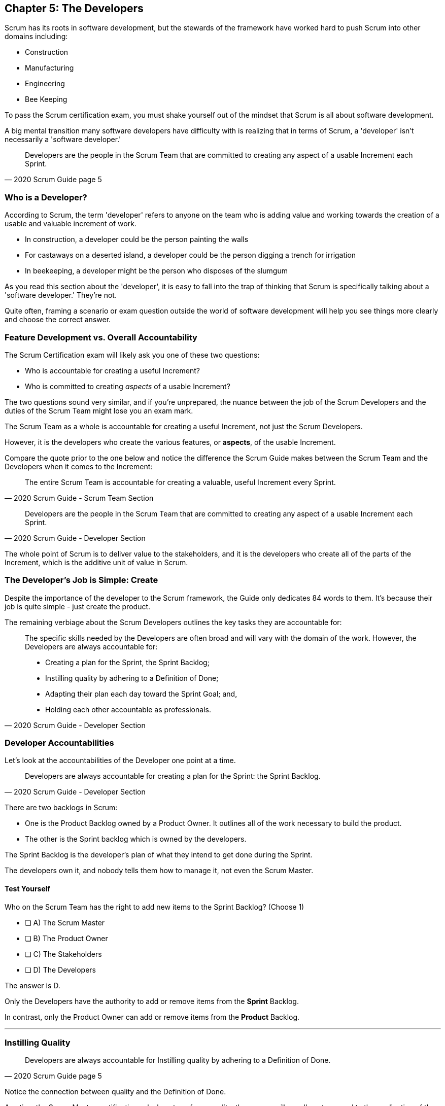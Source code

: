 == Chapter 5: The Developers

Scrum has its roots in software development, but the stewards of the framework have worked hard to push Scrum into other domains including:

- Construction
- Manufacturing
- Engineering
- Bee Keeping

To pass the Scrum certification exam, you must shake yourself out of the mindset that Scrum is all about software development. 

A big mental transition many software developers have difficulty with is realizing that in terms of Scrum, a 'developer' isn't necessarily a 'software developer.'


[quote, 2020 Scrum Guide page 5]
____
Developers are the people in the Scrum Team that are committed to creating any aspect of a usable Increment each Sprint.
____

=== Who is a Developer?

According to Scrum, the term 'developer' refers to anyone on the team who is adding value and working towards the creation of a usable and valuable increment of work.

- In construction, a developer could be the person painting the walls
- For castaways on a deserted island, a developer could be the person digging a trench for irrigation
- In beekeeping, a developer might be the person who disposes of the slumgum

As you read this section about the 'developer', it is easy to fall into the trap of thinking that Scrum is specifically talking about a 'software developer.' They're not. 

Quite often, framing a scenario or exam question outside the world of software development will help you see things more clearly and choose the correct answer.

=== Feature Development vs. Overall Accountability

The Scrum Certification exam will likely ask you one of these two questions: 

- Who is accountable for creating a useful Increment?
- Who is committed to creating _aspects_ of a usable Increment?

The two questions sound very similar, and if you're unprepared, the nuance between the job of the Scrum Developers and the duties of the Scrum Team might lose you an exam mark.

The Scrum Team as a whole is accountable for creating a useful Increment, not just the Scrum Developers.

However, it is the developers who create the various features, or **aspects**, of the usable Increment. 

Compare the quote prior to the one below and notice the difference the Scrum Guide makes between the Scrum Team and the Developers when it comes to the Increment:

[quote, 2020 Scrum Guide - Scrum Team Section]
____
The entire Scrum Team is accountable for creating a valuable, useful Increment every Sprint.
____

[quote, 2020 Scrum Guide - Developer Section]
____
Developers are the people in the Scrum Team that are committed to creating any aspect of a usable Increment each Sprint.
____


The whole point of Scrum is to deliver value to the stakeholders, and it is the developers who create all of the parts of the Increment, which is the additive unit of value in Scrum.

=== The Developer's Job is Simple: Create

Despite the importance of the developer to the Scrum framework, the Guide only dedicates 84 words to them. It's because their job is quite simple - just create the product.

The remaining verbiage about the Scrum Developers outlines the key tasks they are accountable for:

[quote, 2020 Scrum Guide - Developer Section]
____

The specific skills needed by the Developers are often broad and will vary with the domain of the work. However, the Developers are always accountable for:

- Creating a plan for the Sprint, the Sprint Backlog;
- Instilling quality by adhering to a Definition of Done;
- Adapting their plan each day toward the Sprint Goal; and,
- Holding each other accountable as professionals.
____

=== Developer Accountabilities

Let's look at the accountabilities of the Developer one point at a time.

[quote, 2020 Scrum Guide - Developer Section]
____

Developers are always accountable for creating a plan for the Sprint: the Sprint Backlog.
____


There are two backlogs in Scrum:

- One is the Product Backlog owned by a Product Owner. It outlines all of the work necessary to build the product.
- The other is the Sprint backlog which is owned by the developers. 

The Sprint Backlog is the developer's plan of what they intend to get done during the Sprint. 

The developers own it, and nobody tells them how to manage it, not even the Scrum Master.

==== Test Yourself

****
Who on the Scrum Team has the right to add new items to the Sprint Backlog? (Choose 1)

* [ ] A) The Scrum Master
* [ ] B) The Product Owner
* [ ] C) The Stakeholders
* [ ] D) The Developers

****

The answer is D.

Only the Developers have the authority to add or remove items from the *Sprint* Backlog.

In contrast, only the Product Owner can add or remove items from the *Product* Backlog.

'''

=== Instilling Quality

[quote, 2020 Scrum Guide page 5]
____

Developers are always accountable for Instilling quality by adhering to a Definition of Done.
____

Notice the connection between quality and the Definition of Done. 

Any time the Scrum Master certification asks how to enforce quality, the answer will usually get mapped to the application of the Definition of Done.

==== Test Yourself

****
The gatekeeper of quality for the Scrum Framework is: (Choose 1)

* [ ] A) The Scrum Master
* [ ] B) The Product Owner
* [ ] C) The Product Goal
* [ ] D) The Definition of Done
****

The answer is D. The Definition of Done is the quality gate all increments must pass through to become valid.

NOTE: The Scrum Guide uses a maddening set of rules for capitalization. They always capitalize 'Developer.' I just can't do that. I capitalize 'Scrum Developer', but other references to developer I leave lower case.

<<<

=== Daily Adaptation

[quote, 2020 Scrum Guide page 5]
____
Developers are always accountable for adapting their plan each day toward the Sprint Goal.
____

It is an assumption that things will change and plans will go awry during a Sprint. Developers are expected to constantly adapt their plans and adjust to changing condition. 

Since the developer's plan is the Sprint Backlog, that means the developers will be tinkering with, adding, deleting, and managing their Sprint Backlog constantly throughout the Sprint.

==== Test Yourself

****
When are developers allowed to adapt their plan by changing the Sprint Backlog? (Choose 1)

* [ ] A) Any time during the sprint
* [ ] B) Only during Sprint Planning
* [ ] C) Only during the Daily Scrum
****

Option A is correct.

If the developers see an opportunity to adapt to changes, they are encouraged to update their plans immediately. In Scrum, the Sprint Backlog is the developer's plan. The developers can update the Sprint Backlog anytime during the Sprint if they feel it is necessary.

'''

=== Interpersonal Accountability
[quote, 2020 Scrum Guide page 5]
____
Developers are always accountable for holding each other accountable as professionals.
____

You are guaranteed to get a question on the Scrum Certification exam about who holds the developers accountable for monitoring or tracking their progress. 

The answer is the developers. The developers hold each other accountable.

People new to Scrum will often think the 'Scrum Master', by virtue of their official sounding name, holds the developers accountable for their work. That's not the case. The Scrum Master is really just a coach and facilitator.

It might also be understandable if you thought the whole team keeps the Scrum Developers accountable. Again, that's not the case, which makes sense, because the Scrum Master or the Product Owner might not interact with the developers every day. On the other hand, the developers interact with each other at least once during the Daily Scrum.

In Scrum, the developers hold each other accountable for what they do and how they perform.

<<<

==== Test Yourself

****
Who holds the Scrum Developers accountable for their work?

* [ ] A) The Scrum Master
* [ ] B) The Product Owner
* [ ] C) The Management Team
* [ ] D) The Development Team as a whole
****

The answer is D. The Scrum Developers on the development team holds each other accountable for their actions.


'''

=== What's not said about Developers

About 90% of the question on the Scrum certification exam come directly out of the Scrum Guide. However, there are a few questions that require some additional knowledge.

Two topics you'll want to familiarize yourself with in regards to developers on a Scrum Team are:

- The fact that adding new developers can temporarily slow down a team's velocity
- The fact that new developers can be added any time throughout the Sprint

=== Adding New Developers

When should you add new developers to a Team?

- During Sprint Planning?
- During the Sprint Review?
- During the Sprint Retrospective?

The Scrum Guide doesn't say anything decisive about this subject. It doesn't need to.

You can add new developers to a project any time you need them.

If you're halfway through a Sprint, and Human Resources just hired the four new programmers you've wanted for months, it wouldn't make sense to just keep those developers on the bench for two weeks so they can 'officially start' at the beginning of the next Sprint. That would be silly and wasteful. Scrum is lean and pragmatic.


==== Sustainable Development

When should new developers be added to a team? 

Scrum says developers should always work at a sustainable pace. Any time the pace starts to become unsustainable, add some new developers to the team.

The Scrum Certification exam might talk about budget money or internships or something like that, but those factors don't have anything to do with Scrum. 

In terms of Scrum, developers can be added to a project any time they are needed. They can be removed at any time too.

=== The Impact of Adding Developers

One reality of adding new developers to a team is that it temporarily slows the rest of the team down.

When new developers are onboarded, they usually take other developers away from their work, as the new developers are given help setting up printers, finding out where the washrooms are, learning about the project and figuring out how to connect to GitHub.

That's just the reality of adding new people to a team. 

For the short term, the productivity of individual members on the team will dip. Over time, individual productivity will go back to normal.

Just be aware of that fact on the Scrum Certification exam.

.A new log thrown on a hot campfire will temporarily lower the fire's temperature. The same holds true for a new developer added to a hot project.
image::images/wet-log.jpg["A new developer can temporarily slow down a development team."]







